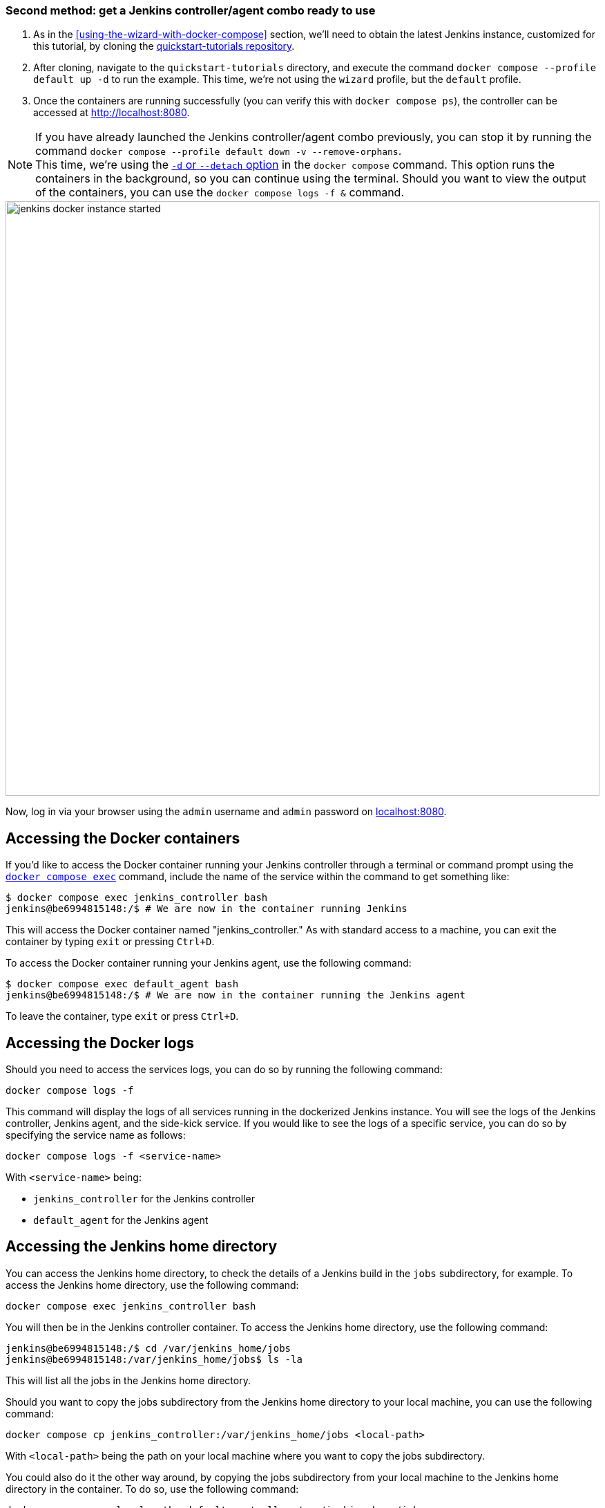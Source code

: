 ////
This file is only meant to be included as a snippet in other documents.
There is a version of this file for the general 'Installing Jenkins' page
(index.adoc) and another for tutorials (_run-jenkins-in-docker.adoc).
This file is for the index.adoc page used in the general 'Installing Jenkins'
page.
If you update content on this page, please ensure the changes are reflected in
the sibling file _docker-for-tutorials.adoc (used in
_run-jenkins-in-docker.adoc).
////

[[quickstart-tutorials-repository]]
=== Second method: get a Jenkins controller/agent combo ready to use

1. As in the <<using-the-wizard-with-docker-compose>> section, we'll need  to obtain the latest Jenkins instance, customized for this tutorial, by cloning the link:https://github.com/jenkins-docs/quickstart-tutorials.git[quickstart-tutorials repository].
2. After cloning, navigate to the `quickstart-tutorials` directory, and execute the command `docker compose --profile default up -d` to run the example.
This time, we're not using the `wizard` profile, but the `default` profile.
3. Once the containers are running successfully (you can verify this with `docker compose ps`), the controller can be accessed at http://localhost:8080.

[NOTE]
====
If you have already launched the Jenkins controller/agent combo  previously, you can stop it by running the command `docker compose --profile default down -v --remove-orphans`. +
This time, we're using the https://docs.docker.com/reference/cli/docker/compose/up/#options[`-d` or `--detach` option] in the `docker compose` command.
This option runs the containers in the background, so you can continue using the terminal.
Should you want to view the output of the containers, you can use the `docker compose logs -f &` command.
====

image::docker/jenkins-docker-instance-started.png[width=860]

Now, log in via your browser using the `admin` username and `admin` password on link:http://localhost:8080[localhost:8080].

[[accessing-the-jenkins-docker-containers]]
== Accessing the Docker containers

If you'd like to access the Docker container running your Jenkins controller through a terminal or command prompt using the link:https://docs.docker.com/reference/cli/docker/compose/exec/[`docker compose exec`] command, include the name of the service within the command to get something like:

[source,bash]
----
$ docker compose exec jenkins_controller bash
jenkins@be6994815148:/$ # We are now in the container running Jenkins
----

This will access the Docker container named "jenkins_controller."
As with standard access to a machine, you can exit the container by typing `exit` or pressing +++<kbd>Ctrl+D</kbd>+++.

To access the Docker container running your Jenkins agent, use the following command:

[source,bash]
----
$ docker compose exec default_agent bash
jenkins@be6994815148:/$ # We are now in the container running the Jenkins agent
----

To leave the container, type `exit` or press +++<kbd>Ctrl+D</kbd>+++.

[[accessing-the-jenkins-console-log-through-docker-logs]]
== Accessing the Docker logs

Should you need to access the services logs, you can do so by running the following command:
[source,bash]
----
docker compose logs -f
----

This command will display the logs of all services running in the dockerized Jenkins instance.
You will see the logs of the Jenkins controller, Jenkins agent, and the side-kick service.
If you would like to see the logs of a specific service, you can do so by specifying the service name as follows:
[source,bash]
----
docker compose logs -f <service-name>
----

With `<service-name>` being:

- `jenkins_controller` for the Jenkins controller
- `default_agent` for the Jenkins agent

== Accessing the Jenkins home directory

You can access the Jenkins home directory, to check the details of a Jenkins build in the `jobs` subdirectory, for example.
To access the Jenkins home directory, use the following command:
[source,bash]
----
docker compose exec jenkins_controller bash
----

You will then be in the Jenkins controller container.
To access the Jenkins home directory, use the following command:
[source,bash]
----
jenkins@be6994815148:/$ cd /var/jenkins_home/jobs
jenkins@be6994815148:/var/jenkins_home/jobs$ ls -la
----

This will list all the jobs in the Jenkins home directory.

Should you want to copy the jobs subdirectory from the Jenkins home directory to your local machine, you can use the following command:
[source,bash]
----
docker compose cp jenkins_controller:/var/jenkins_home/jobs <local-path>
----

With `<local-path>` being the path on your local machine where you want to copy the jobs subdirectory.

You could also do it the other way around, by copying the jobs subdirectory from your local machine to the Jenkins home directory in the container.
To do so, use the following command:

[source,bash]
----
docker compose cp <local-path> default_controller:/var/jenkins_home/jobs
----

This could be useful as the first step to try to migrate jobs from an old Jenkins controller to the last LTS version.

[[stopping-the-jenkins-docker-default-containers]]
== Stopping the Docker containers

To stop the Docker containers, run the following command in the second terminal:
[source,bash]
----
docker compose down --profile default -v --remove-orphans
----

This will stop the Docker containers, remove the volumes, and remove the containers.
If you want to keep the volumes, you can remove the `-v` option from the command.

